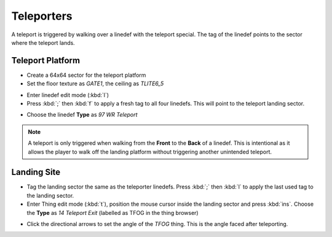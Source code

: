 Teleporters
===========

.. image:: teleport-01.png

A teleport is triggered by walking over a linedef with the teleport special. The tag of the linedef points to the sector where the teleport lands.

Teleport Platform
-----------------

* Create a 64x64 sector for the teleport platform
* Set the floor texture as `GATE1`, the ceiling as `TLITE6_5`
.. image:: teleport-02.png
* Enter linedef edit mode (:kbd:`l`)
* Press :kbd:`;` then :kbd:`f` to apply a fresh tag to all four linedefs. This will point to the teleport landing sector.
.. image:: teleport-03.png
* Choose the linedef **Type** as `97 WR Teleport`

.. note::

    A teleport is only triggered when walking from the **Front** to the **Back** of a linedef. This is intentional as it allows the player to walk off the landing platform without triggering another unintended teleport.

Landing Site
------------

* Tag the landing sector the same as the teleporter linedefs. Press :kbd:`;` then :kbd:`l` to apply the last used tag to the landing sector.
* Enter Thing edit mode (:kbd:`t`), position the mouse cursor inside the landing sector and press :kbd:`ins`. Choose the **Type** as `14 Teleport Exit` (labelled as TFOG in the thing browser)
.. image:: teleport-04.png
* Click the directional arrows to set the angle of the `TFOG` thing. This is the angle faced after teleporting.
